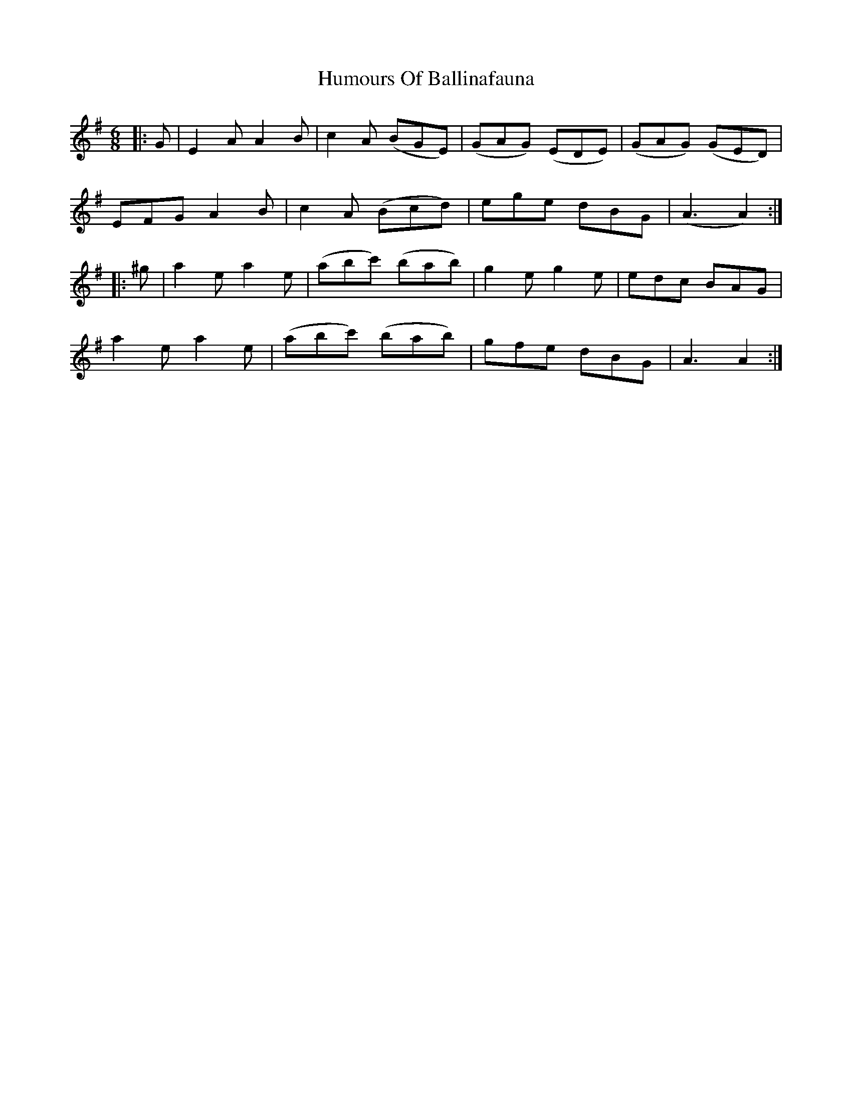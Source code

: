 X: 18059
T: Humours Of Ballinafauna
R: jig
M: 6/8
K: Adorian
|:G|E2A A2B|c2A (BGE)|(GAG) (EDE)|(GAG) (GED)|
EFG A2B|c2A (Bcd)|ege dBG|(A3A2):|
|:^g|a2e a2e|(abc') (bab)|g2e g2e|edc BAG|
a2e a2e|(abc') (bab)|gfe dBG|A3 A2:|

